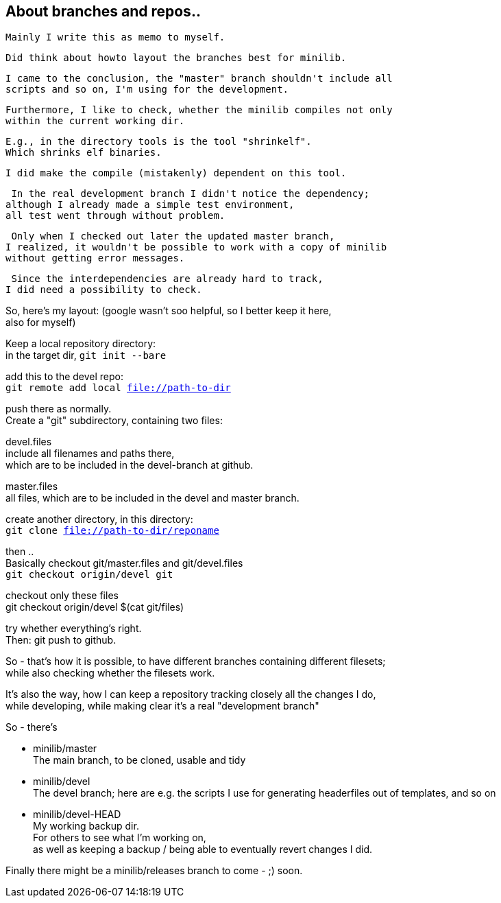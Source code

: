 :hardbreaks:

== About branches and repos..


====
 Mainly I write this as memo to myself.
 
 Did think about howto layout the branches best for minilib.
 
 I came to the conclusion, the "master" branch shouldn't include all 
 scripts and so on, I'm using for the development.
 
 Furthermore, I like to check, whether the minilib compiles not only 
 within the current working dir.
 
 E.g., in the directory tools is the tool "shrinkelf".
 Which shrinks elf binaries.
 
 I did make the compile (mistakenly) dependent on this tool.

 In the real development branch I didn't notice the dependency;
although I already made a simple test environment,
all test went through without problem.

 Only when I checked out later the updated master branch,
I realized, it wouldn't be possible to work with a copy of minilib
without getting error messages.


 Since the interdependencies are already hard to track,
I did need a possibility to check.
====

So, here's my layout: (google wasn't soo helpful, so I better keep it here,
also for myself)


Keep a local repository directory: 
in the target dir, `git init --bare`

add this to the devel repo:
`git remote add local file://path-to-dir`

push there as normally.
Create a "git" subdirectory, containing two files:

devel.files
  include all filenames and paths there, 
	which are to be included in the devel-branch at github.

master.files
 all files, which are to be included in the devel and master branch.


create another directory, in this directory:
`git clone file://path-to-dir/reponame`


then .. 
Basically checkout git/master.files and git/devel.files
`git checkout origin/devel git`

checkout only these files
git checkout origin/devel $(cat git/files)


try whether everything's right.
Then: git push to github.


So - that's how it is possible, to have different branches containing different filesets;
while also checking whether the filesets work.


It's also the way, how I can keep a repository tracking closely all the changes I do, 
while developing, while making clear it's a real "development branch"


So - there's 

- minilib/master
	The main branch, to be cloned, usable and tidy

- minilib/devel
	The devel branch; here are e.g. the scripts I use for generating headerfiles out of templates, and so on

- minilib/devel-HEAD
	My working backup dir.
	For others to see what I'm working on,
	as well as keeping a backup / being able to eventually revert changes I did.



Finally there might be a minilib/releases branch to come - ;) soon.

